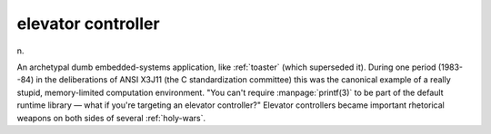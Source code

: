 .. _elevator-controller:

============================================================
elevator controller
============================================================

n\.

An archetypal dumb embedded-systems application, like :ref:`toaster` (which superseded it).
During one period (1983--84) in the deliberations of ANSI X3J11 (the C standardization committee) this was the canonical example of a really stupid, memory-limited computation environment.
"You can't require :manpage:`printf(3)` to be part of the default runtime library — what if you're targeting an elevator controller?"
Elevator controllers became important rhetorical weapons on both sides of several :ref:`holy-wars`\.

